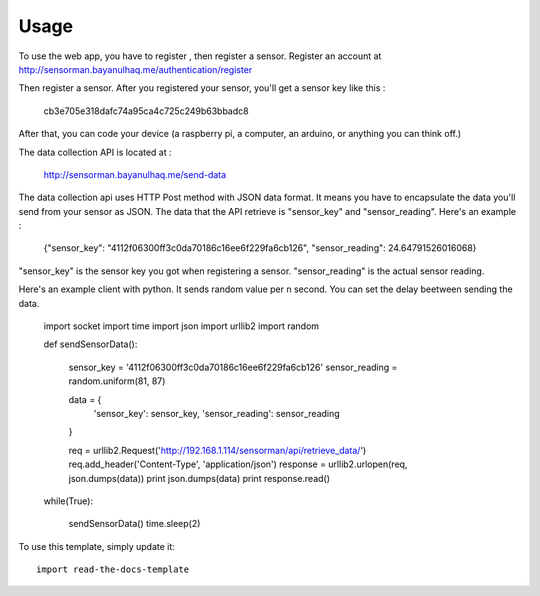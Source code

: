 ========
Usage
========
To use the web app, you have to register , then register a sensor.
Register an account at http://sensorman.bayanulhaq.me/authentication/register

Then register a sensor. After you registered your sensor, you'll get a sensor key like this : 

	cb3e705e318dafc74a95ca4c725c249b63bbadc8

After that, you can code your device (a raspberry pi, a computer, an arduino, or anything you can think off.)

The data collection API is located at :

	http://sensorman.bayanulhaq.me/send-data

The data collection api uses HTTP Post method with JSON data format. It means you have to encapsulate the data you'll send from your sensor as JSON. The data that the API retrieve is "sensor_key" and "sensor_reading".
Here's an example :

	{"sensor_key": "4112f06300ff3c0da70186c16ee6f229fa6cb126", "sensor_reading": 24.64791526016068}

"sensor_key" is the sensor key you got when registering a sensor.
"sensor_reading" is the actual sensor reading.

Here's an example client with python. It sends random value per n second. You can set the delay beetween sending the data.

	import socket
	import time
	import json
	import urllib2
	import random



	def sendSensorData():


		sensor_key = '4112f06300ff3c0da70186c16ee6f229fa6cb126'
		sensor_reading = random.uniform(81, 87)


		data = 	{
			'sensor_key': sensor_key,
			'sensor_reading': sensor_reading
		}

		req = urllib2.Request('http://192.168.1.114/sensorman/api/retrieve_data/')
		req.add_header('Content-Type', 'application/json')
		response = urllib2.urlopen(req, json.dumps(data))
		print json.dumps(data)
		print response.read()
		
	while(True):

		sendSensorData()
		time.sleep(2)	



To use this template, simply update it::

	import read-the-docs-template
